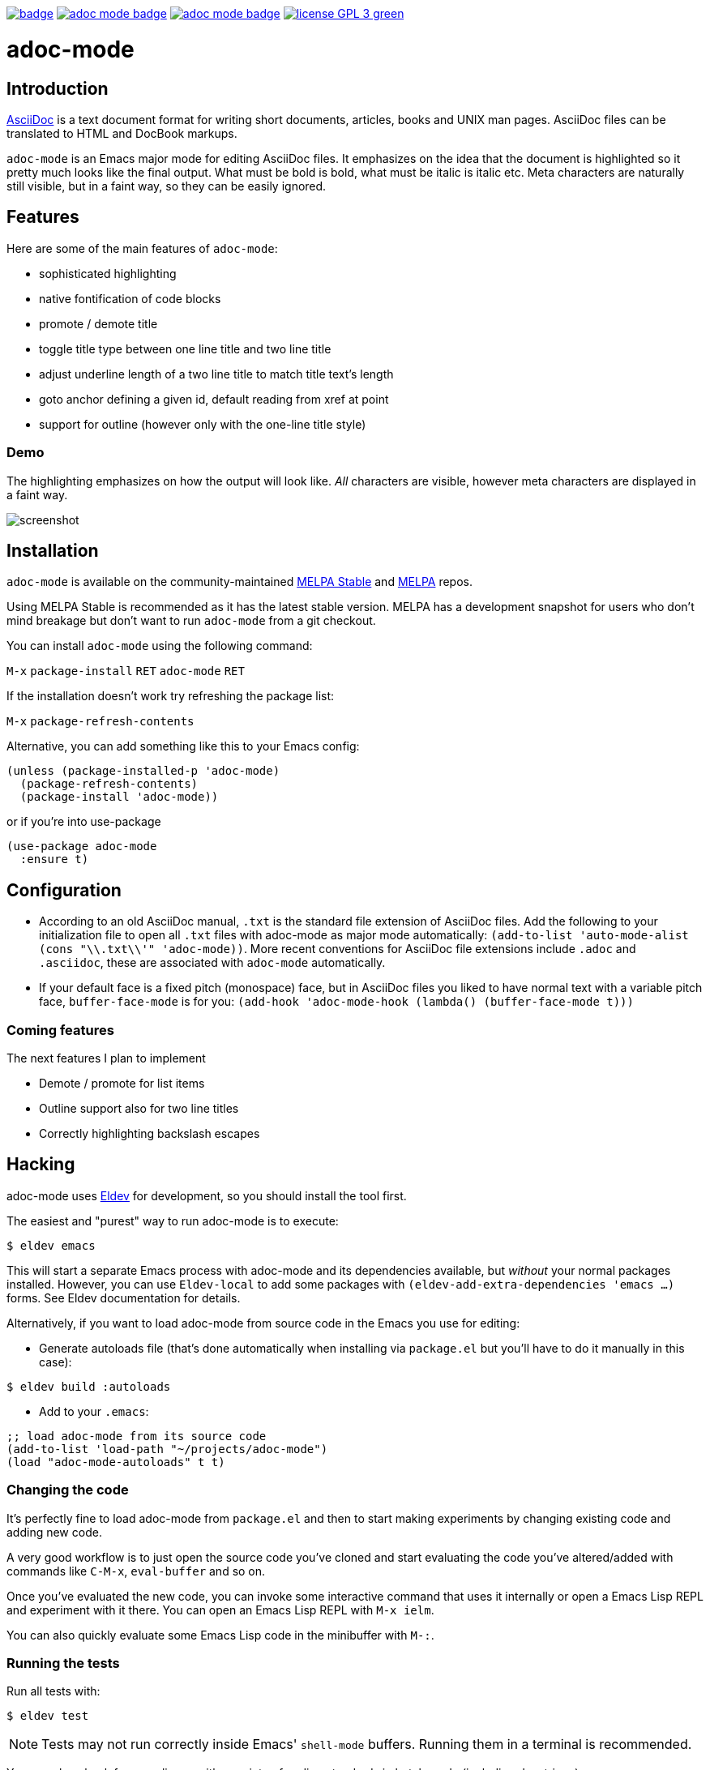:experimental:
:highlighter: coderay
:melpa-badge: http://melpa.org/packages/adoc-mode-badge.svg
:melpa-stable-badge: http://stable.melpa.org/packages/adoc-mode-badge.svg
:melpa-package: http://melpa.org/#/adoc-mode
:melpa-stable-package: http://stable.melpa.org/#/adoc-mode
:melpa: http://melpa.org
:melpa-stable: http://stable.melpa.org
:license-badge: https://img.shields.io/badge/license-GPL_3-green.svg
:copying: http://www.gnu.org/copyleft/gpl.html


image:https://github.com/bbatsov/adoc-mode/workflows/CI/badge.svg[link="https://github.com/bbatsov/adoc-mode/actions?query=workflow%3ACI"]
image:{melpa-badge}[link="{melpa-package}"]
image:{melpa-stable-badge}[link="{melpa-stable-package}"]
image:{license-badge}[link="{copying}"]

= adoc-mode

== Introduction

https://asciidoc.org/[AsciiDoc] is a text document format for
writing short documents, articles, books and UNIX man pages. AsciiDoc files
can be translated to HTML and DocBook markups.

`adoc-mode` is an Emacs major mode for editing AsciiDoc files. It emphasizes on
the idea that the document is highlighted so it pretty much looks like the
final output. What must be bold is bold, what must be italic is italic etc.
Meta characters are naturally still visible, but in a faint way, so they can
be easily ignored.

== Features

Here are some of the main features of `adoc-mode`:

- sophisticated highlighting
- native fontification of code blocks
- promote / demote title
- toggle title type between one line title and two line title
- adjust underline length of a two line title to match title text's length
- goto anchor defining a given id, default reading from xref at point
- support for outline (however only with the one-line title style)

=== Demo

The highlighting emphasizes on how the output will look like. _All_
characters are visible, however meta characters are displayed in a faint way.

image:images/adoc-mode.png[alt=screenshot]

== Installation

`adoc-mode` is available on the community-maintained
link:{melpa-stable-package}[MELPA Stable] and link:{melpa-package}[MELPA] repos.

Using MELPA Stable is recommended as it has the latest stable version.
MELPA has a development snapshot for users who don't mind breakage but
don't want to run `adoc-mode` from a git checkout.

You can install `adoc-mode` using the following command:

kbd:[M-x] `package-install` kbd:[RET] `adoc-mode` kbd:[RET]

If the installation doesn't work try refreshing the package list:

kbd:[M-x] `package-refresh-contents`

Alternative, you can add something like this to your Emacs config:

[source,emacs-lisp]
----
(unless (package-installed-p 'adoc-mode)
  (package-refresh-contents)
  (package-install 'adoc-mode))
----

or if you're into use-package

[source,emacs-lisp]
----
(use-package adoc-mode
  :ensure t)
----

== Configuration

* According to an old AsciiDoc manual, `.txt` is the standard file extension of
  AsciiDoc files. Add the following to your initialization file to open all
  `.txt` files with adoc-mode as major mode automatically: `(add-to-list
  'auto-mode-alist (cons "\\.txt\\'" 'adoc-mode))`.
  More recent conventions for AsciiDoc file extensions include `.adoc` and
  `.asciidoc`, these are associated with `adoc-mode` automatically.

* If your default face is a fixed pitch (monospace) face, but in AsciiDoc
  files you liked to have normal text with a variable pitch face,
  `buffer-face-mode` is for you: `(add-hook 'adoc-mode-hook (lambda()
  (buffer-face-mode t)))`

=== Coming features

The next features I plan to implement

- Demote / promote for list items
- Outline support also for two line titles
- Correctly highlighting backslash escapes

== Hacking

adoc-mode uses https://github.com/doublep/eldev[Eldev] for development, so
you should install the tool first.

The easiest and "purest" way to run adoc-mode is to execute:

    $ eldev emacs

This will start a separate Emacs process with adoc-mode and its
dependencies available, but _without_ your normal packages installed.
However, you can use `Eldev-local` to add some packages with
`(eldev-add-extra-dependencies 'emacs ...)` forms.  See Eldev
documentation for details.

Alternatively, if you want to load adoc-mode from source code in the Emacs
you use for editing:

- Generate autoloads file (that's done automatically when installing
via `package.el` but you'll have to do it manually in this case):

[source,shellsession]
----
$ eldev build :autoloads
----

- Add to your `.emacs`:

[source,emacs-lisp]
----
;; load adoc-mode from its source code
(add-to-list 'load-path "~/projects/adoc-mode")
(load "adoc-mode-autoloads" t t)
----

=== Changing the code

It's perfectly fine to load adoc-mode from `package.el` and then to start making
experiments by changing existing code and adding new code.

A very good workflow is to just open the source code you've cloned and start
evaluating the code you've altered/added with commands like `C-M-x`,
`eval-buffer` and so on.

Once you've evaluated the new code, you can invoke some interactive command that
uses it internally or open a Emacs Lisp REPL and experiment with it there. You
can open an Emacs Lisp REPL with `M-x ielm`.

You can also quickly evaluate some Emacs Lisp code in the minibuffer with `M-:`.

=== Running the tests

Run all tests with:

[source,shellsession]
----
$ eldev test
----

NOTE: Tests may not run correctly inside Emacs' `shell-mode` buffers. Running
them in a terminal is recommended.

You can also check for compliance with a variety of coding standards in batch mode (including docstrings):

[source,shellsession]
----
$ eldev lint
----

To check for byte-compilation warnings you can just compile the project with Eldev:

[source,shellsession]
----
$ eldev compile
----

== History

`adoc-mode` was created by https://github.com/sensorflo/[Florian Kaufmann] in 2009. Eventually the development
was halted in 2016 and the mode was dormant for the next 6 years. In 2022
https://github.com/TobiasZawada[Tobias Zawada] encouraged the Emacs community to revive the development and after a brief period under the https://github.com/emacsorphanage[Emacs Orphanage] org, https://github.com/bbatsov/[Bozhidar Batsov] assumed the project's maintenance.

These days all upstream packages (e.g. on MELPA) are build from Bozhidar's fork.

== License

Copyright © 2009-2016 Florian Kaufmann
Copyright © 2022 Bozhidar Batsov and `adoc-mode` contributors

Distributed under the link:{copying}[GNU General Public License]; type kbd:[C-h] kbd:[C-c] to view it.
